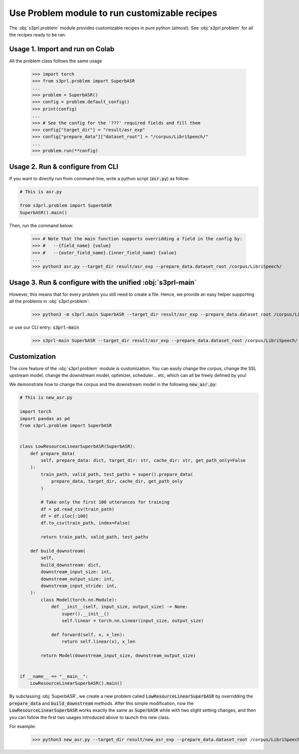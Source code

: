 Use Problem module to run customizable recipes
=======================================================

The :obj:`s3prl.problem` module provides customizable recipes in pure python (almost).
See :obj:`s3prl.problem` for all the recipes ready to be ran.


Usage 1. Import and run on Colab
--------------------------------

All the problem class follows the same usage

    >>> import torch
    >>> from s3prl.problem import SuperbASR
    ...
    >>> problem = SuperbASR()
    >>> config = problem.default_config()
    >>> print(config)
    ...
    >>> # See the config for the '???' required fields and fill them
    >>> config["target_dir"] = "result/asr_exp"
    >>> config["prepare_data"]["dataset_root"] = "/corpus/LibriSpeech/"
    ...
    >>> problem.run(**config)


Usage 2. Run & configure from CLI
-----------------------------------

If you want to directly run from command-line, write a python script (:code:`asr.py`) as follow:

.. code-block::

    # This is asr.py

    from s3prl.problem import SuperbASR
    SuperbASR().main()

Then, run the command below:

    >>> # Note that the main function supports overridding a field in the config by:
    >>> #   --{field_name} {value}
    >>> #   --{outer_field_name}.{inner_field_name} {value}
    ...
    >>> python3 asr.py --target_dir result/asr_exp --prepare_data.dataset_root /corpus/LibriSpeech/


Usage 3. Run & configure with the unified :obj:`s3prl-main`
-----------------------------------------------------------

However, this means that for every problem you still need to create a file.
Hence, we provide an easy helper supporting all the problems in :obj:`s3prl.problem`:

    >>> python3 -m s3prl.main SuperbASR --target_dir result/asr_exp --prepare_data.dataset_root /corpus/LibriSpeech/

or use our CLI entry: :code:`s3prl-main`

    >>> s3prl-main SuperbASR --target_dir result/asr_exp --prepare_data.dataset_root /corpus/LibriSpeech/

Customization
-------------

The core feature of the :obj:`s3prl.problem` module is customization.
You can easily change the corpus, change the SSL upstream model, change the downstream model,
optimizer, scheduler... etc, which can all be freely defined by you!

We demonstrate how to change the corpus and the downstream model in the following :code:`new_asr.py`:

.. code-block:: python

    # This is new_asr.py

    import torch
    import pandas as pd
    from s3prl.problem import SuperbASR


    class LowResourceLinearSuperbASR(SuperbASR):
        def prepare_data(
            self, prepare_data: dict, target_dir: str, cache_dir: str, get_path_only=False
        ):
            train_path, valid_path, test_paths = super().prepare_data(
                prepare_data, target_dir, cache_dir, get_path_only
            )

            # Take only the first 100 utterances for training
            df = pd.read_csv(train_path)
            df = df.iloc[:100]
            df.to_csv(train_path, index=False)

            return train_path, valid_path, test_paths

        def build_downstream(
            self,
            build_downstream: dict,
            downstream_input_size: int,
            downstream_output_size: int,
            downstream_input_stride: int,
        ):
            class Model(torch.nn.Module):
                def __init__(self, input_size, output_size) -> None:
                    super().__init__()
                    self.linear = torch.nn.Linear(input_size, output_size)

                def forward(self, x, x_len):
                    return self.linear(x), x_len

            return Model(downstream_input_size, downstream_output_size)


    if __name__ == "__main__":
        LowResourceLinearSuperbASR().main()


By subclassing :obj:`SuperbASR`, we create a new problem called :code:`LowResourceLinearSuperbASR` by
overridding the :code:`prepare_data` and :code:`build_downstream` methods. After this simple modification,
now the :code:`LowResourceLinearSuperbASR` works exactly the same as :code:`SuperbASR` while with two slight
setting changes, and then you can follow the first two usages introduced above to launch this new class.

For example:

    >>> python3 new_asr.py --target_dir result/new_asr_exp --prepare_data.dataset_root /corpus/LibriSpeech/
